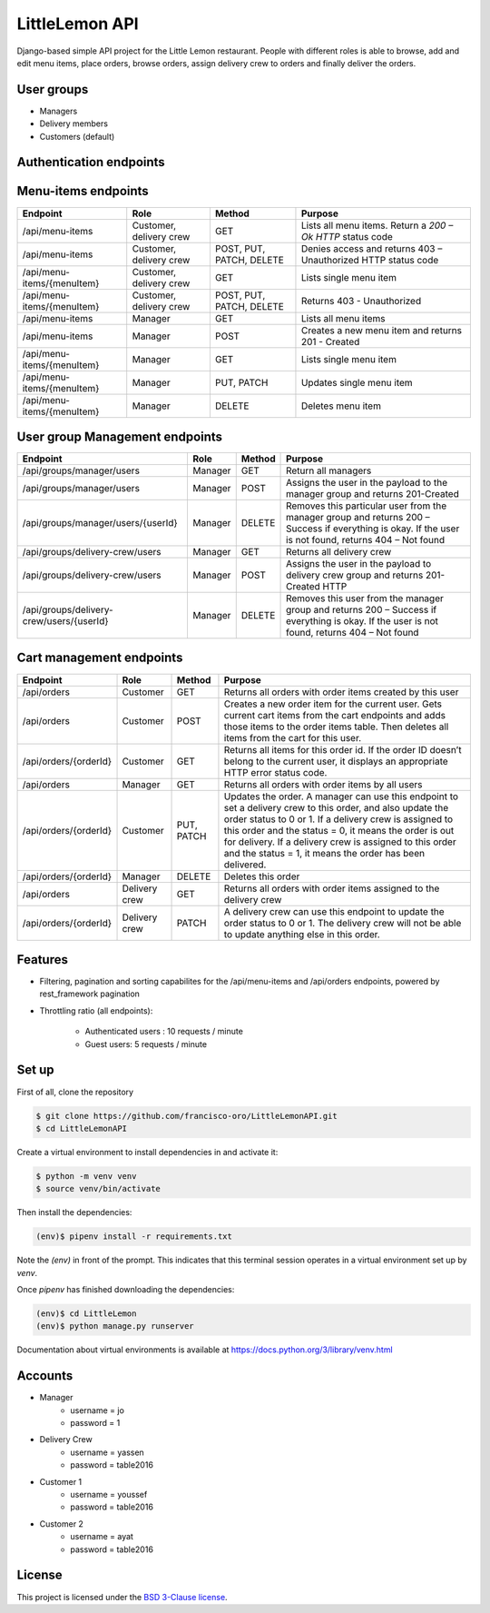 LittleLemon API
=====================
.. image:: https://img.shields.io/pypi/pyversions/django-defender.svg
    :alt: Supported Python versions
    :target: https://pypi.org/project/django-defender/

.. image:: https://img.shields.io/pypi/djversions/django-defender.svg
   :target: https://pypi.org/project/django-defender/
   :alt: Supported Django versions

Django-based simple API project for the Little Lemon restaurant. 
People with different roles is able to browse, add and edit menu items, 
place orders, browse orders, assign delivery crew to orders and finally deliver the orders. 

User groups
-------------
* Managers
* Delivery members
* Customers (default)

Authentication endpoints 
-------------------------


=====================================================       ===================================== ================ =================================================
  Endpoint                                                      Role                              Method             Purpose 
=====================================================       ===================================== ================ =================================================
/auth/users/                                                      No role required                  POST             Creates a new user with name, email and password 
/auth/users/me/                                               Anyone with a valid user token        GET              Displays only the current user
/auth/token/login/                                            Anyone with a valid username and    POST             Generates access tokens that can be used in 
                                                              password                                             other API calls in this project
/auth/token/logout/                                         Verified users                        POST              Log out endpoint        
/auth/users/activation/                                       unverified users                       POST          Activate an account, with the uidb64 and token
                                                                                                                   provided in the request 
/auth/users/resend_activation/                              unverified users                        POST           Generate an activation link and sends it to the 
                                                                                                                   email address provided in the request 
/auth/users/reset_password/                                 Verified users                          POST           Sends a password recovery link to the email
                                                                                                                   provided in the request 
/auth/users/reset_password_confirm/                        Verified users                          POST           Reset the user password. Requires uidb64, token,
                                                                                                                   and the new_password 
=====================================================       ===================================== ================ =================================================

Menu-items endpoints 
------------------------------


=====================================================       ========================== ========================= =============================================================
  Endpoint                                                      Role                   Method                      Purpose 
=====================================================       ========================== ========================= =============================================================
/api/menu-items                                             Customer, delivery crew    GET                       Lists all menu items. Return a `200 – Ok HTTP` status code
/api/menu-items                                             Customer, delivery crew    POST, PUT, PATCH, DELETE  Denies access and returns 403 – Unauthorized HTTP status code
/api/menu-items/{menuItem}                                  Customer, delivery crew    GET                       Lists single menu item
/api/menu-items/{menuItem}                                  Customer, delivery crew    POST, PUT, PATCH, DELETE  Returns 403 - Unauthorized
/api/menu-items                                             Manager                    GET                       Lists all menu items
/api/menu-items                                             Manager                    POST                      Creates a new menu item and returns 201 - Created
/api/menu-items/{menuItem}                                  Manager                    GET                       Lists single menu item
/api/menu-items/{menuItem}                                  Manager                    PUT, PATCH                Updates single menu item
/api/menu-items/{menuItem}                                  Manager                    DELETE                    Deletes menu item
=====================================================       ========================== ========================= =============================================================

User group Management endpoints
--------------------------------
=====================================================       ========================== ========================= ============================================================================
  Endpoint                                                      Role                   Method                      Purpose 
=====================================================       ========================== ========================= ============================================================================
/api/groups/manager/users                                   Manager                    GET                       Return all managers 
/api/groups/manager/users                                   Manager                    POST                      Assigns the user in the payload to the manager group and returns 201-Created
/api/groups/manager/users/{userId}                          Manager                    DELETE                    Removes this particular user from the manager group and returns 200 – Success if everything is okay.
                                                                                                                 If the user is not found, returns 404 – Not found
/api/groups/delivery-crew/users                             Manager                    GET                       Returns all delivery crew
/api/groups/delivery-crew/users                             Manager                    POST                      Assigns the user in the payload to delivery crew group and returns 201-Created HTTP
/api/groups/delivery-crew/users/{userId}                    Manager                    DELETE                    Removes this user from the manager group and returns 200 – Success if everything is okay.
                                                                                                                 If the user is not found, returns  404 – Not found                                                                                                                 
=====================================================       ========================== ========================= ============================================================================

Cart management endpoints 
--------------------------------
=====================================================       ========================== ========================= ============================================================================
  Endpoint                                                      Role                   Method                      Purpose 
=====================================================       ========================== ========================= ============================================================================
/api/orders                                                 Customer                    GET                       Returns all orders with order items created by this user
/api/orders                                                 Customer                    POST                      Creates a new order item for the current user. Gets current cart items from the cart endpoints and adds those items to the order items table. Then deletes all items from the cart for this user.
/api/orders/{orderId}                                       Customer                    GET                       Returns all items for this order id. If the order ID doesn’t belong to the current user, it displays an appropriate HTTP error status code.
/api/orders                                                 Manager                     GET                       Returns all orders with order items by all users
/api/orders/{orderId}                                       Customer                    PUT, PATCH                Updates the order. A manager can use this endpoint to set a delivery crew to this order, and also update the order status to 0 or 1. If a delivery crew is assigned to this order and the status = 0, it means the order is out for delivery. If a delivery crew is assigned to this order and the status = 1, it means the order has been delivered.
/api/orders/{orderId}                                       Manager                     DELETE                    Deletes this order
/api/orders                                                 Delivery crew               GET                       Returns all orders with order items assigned to the delivery crew
/api/orders/{orderId}                                       Delivery crew               PATCH                     A delivery crew can use this endpoint to update the order status to 0 or 1. The delivery crew will not be able to update anything else in this order.
=====================================================       ========================== ========================= ============================================================================

Features
--------

* Filtering, pagination and sorting capabilites for the /api/menu-items and /api/orders endpoints, powered by rest_framework pagination   
* Throttling ratio (all endpoints):

    * Authenticated users : 10 requests / minute 
    * Guest users: 5 requests / minute


Set up 
------------
First of all, clone the repository

.. code-block:: bash

    $ git clone https://github.com/francisco-oro/LittleLemonAPI.git
    $ cd LittleLemonAPI

Create a virtual environment to install dependencies in and activate it:

.. code-block:: bash

    $ python -m venv venv
    $ source venv/bin/activate

Then install the dependencies:

.. code-block:: bash

    (env)$ pipenv install -r requirements.txt

Note the `(env)` in front of the prompt. This indicates that this terminal
session operates in a virtual environment set up by `venv`.

Once `pipenv` has finished downloading the dependencies:

.. code-block:: bash

    (env)$ cd LittleLemon    
    (env)$ python manage.py runserver

Documentation about virtual environments is available at https://docs.python.org/3/library/venv.html

Accounts
------------
* Manager
    * username = jo
    * password = 1

* Delivery Crew
    * username = yassen
    * password = table2016

* Customer 1 
    * username = youssef 
    * password = table2016
* Customer 2
    * username = ayat 
    * password = table2016
    
License
-------

This project is licensed under the
`BSD 3-Clause license <https://choosealicense.com/licenses/bsd-3-clause/>`_.
